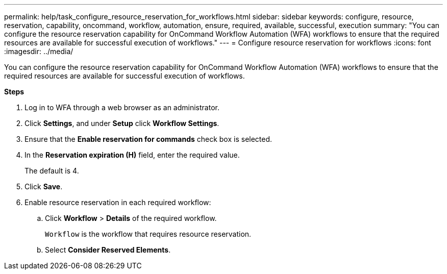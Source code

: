 ---
permalink: help/task_configure_resource_reservation_for_workflows.html
sidebar: sidebar
keywords: configure, resource, reservation, capability, oncommand, workflow, automation, ensure, required, available, successful, execution
summary: "You can configure the resource reservation capability for OnCommand Workflow Automation (WFA) workflows to ensure that the required resources are available for successful execution of workflows."
---
= Configure resource reservation for workflows
:icons: font
:imagesdir: ../media/

[.lead]
You can configure the resource reservation capability for OnCommand Workflow Automation (WFA) workflows to ensure that the required resources are available for successful execution of workflows.

*Steps*

. Log in to WFA through a web browser as an administrator.
. Click *Settings*, and under *Setup* click *Workflow Settings*.
. Ensure that the *Enable reservation for commands* check box is selected.
. In the *Reservation expiration (H)* field, enter the required value.
+
The default is 4.

. Click *Save*.
. Enable resource reservation in each required workflow:
 .. Click *Workflow* > *Details* of the required workflow.
+
`Workflow` is the workflow that requires resource reservation.

 .. Select *Consider Reserved Elements*.
